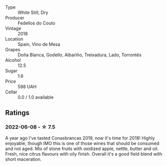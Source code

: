 #+attr_html: :class wine-main-image
[[file:/images/88/32401d-3910-4072-a585-e7e4ad97324a/2022-05-08-16-12-33-253D2491-BB78-4510-A100-ECFB700CB3A8-1-102-o.webp]]

- Type :: White Still, Dry
- Producer :: Fedellos do Couto
- Vintage :: 2018
- Location :: Spain, Vino de Mesa
- Grapes :: Doña Blanca, Godello, Albariño, Treixadura, Lado, Torrontés
- Alcohol :: 12.5
- Sugar :: 1.6
- Price :: 598 UAH
- Cellar :: 0.0 / 1.0 available

** Ratings

*** 2022-06-08 - ☆ 7.5

A year ago I've tasted Conasbrancas 2019, now it's time for 2018! Highly enjoyable, though IMO this is one of those wines that should be consumed and not aged. Mix of stone fruits with oxidized apple, nettle, butter and oil. Fresh, nice citrus flavours with oily finish.  Overall it's a good field blend with short maceration.

